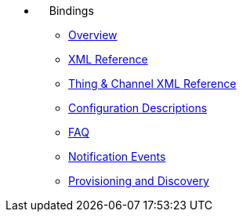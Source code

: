 *  {nbsp}{nbsp}{nbsp}{nbsp}Bindings
** xref:index.adoc[Overview]
** xref:binding-xml.adoc[XML Reference]
** xref:thing-xml.adoc[Thing & Channel XML Reference]
** xref:config-xml.adoc[Configuration Descriptions]
** xref:faq.adoc[FAQ]
** xref:notification_events.adoc[Notification Events]
** xref:provisioning.adoc[Provisioning and Discovery]